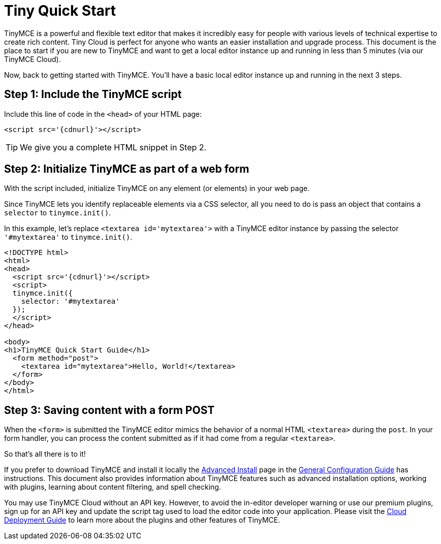 :rootDir: ./
:partialsDir: {rootDir}partials/
:imagesDir: {rootDir}images/
= Tiny Quick Start
:description: Get a local instance of TinyMCE up and running in less than 5 minutes.
:description_short: Setup TinyMCE in less than 5 minutes (on your desktop).
:keywords: tinymce script textarea

TinyMCE is a powerful and flexible text editor that makes it incredibly easy for people with various levels of technical expertise to create rich content. Tiny Cloud is perfect for anyone who wants an easier installation and upgrade process. This document is the place to start if you are new to TinyMCE and want to get a local editor instance up and running in less than 5 minutes (via our TinyMCE Cloud).

Now, back to getting started with TinyMCE. You'll have a basic local editor instance up and running in the next 3 steps.

[[step-1-include-the-tinymce-script]]
== Step 1: Include the TinyMCE script
anchor:step1includethetinymcescript[historical anchor]

Include this line of code in the `<head>` of your HTML page:

[source,html]
----
<script src='{cdnurl}'></script>
----

TIP: We give you a complete HTML snippet in Step 2.

[[step-2-initialize-tinymce-as-part-of-a-web-form]]
== Step 2: Initialize TinyMCE as part of a web form
anchor:step2initializetinymceaspartofawebform[historical anchor]

With the script included, initialize TinyMCE on any element (or elements) in your web page.

Since TinyMCE lets you identify replaceable elements via a CSS selector, all you need to do is pass an object that contains a `selector` to `tinymce.init()`.

In this example, let's replace `<textarea id='mytextarea'>` with a TinyMCE editor instance by passing the selector `'#mytextarea'` to `tinymce.init()`.

[source,html]
----
<!DOCTYPE html>
<html>
<head>
  <script src='{cdnurl}'></script>
  <script>
  tinymce.init({
    selector: '#mytextarea'
  });
  </script>
</head>

<body>
<h1>TinyMCE Quick Start Guide</h1>
  <form method="post">
    <textarea id="mytextarea">Hello, World!</textarea>
  </form>
</body>
</html>
----

[[step-3-saving-content-with-a-form-post]]
== Step 3: Saving content with a form POST
anchor:step3savingcontentwithaformpost[historical anchor]

When the `<form>` is submitted the TinyMCE editor mimics the behavior of a normal HTML `<textarea>` during the `post`. In your form handler, you can process the content submitted as if it had come from a regular `<textarea>`.

So that's all there is to it!

If you prefer to download TinyMCE and install it locally the link:{baseurl}/general-configuration-guide/advanced-install/#packagemanagerinstalloptions[Advanced Install] page in the link:{baseurl}/general-configuration-guide.html[General Configuration Guide] has instructions. This document also provides information about TinyMCE features such as advanced installation options, working with plugins, learning about content filtering, and spell checking.

You may use TinyMCE Cloud without an API key. However, to avoid the in-editor developer warning or use our premium plugins, sign up for an API key and update the script tag used to load the editor code into your application. Please visit the link:{baseurl}/cloud-deployment-guide.html[Cloud Deployment Guide] to learn more about the plugins and other features of TinyMCE.
